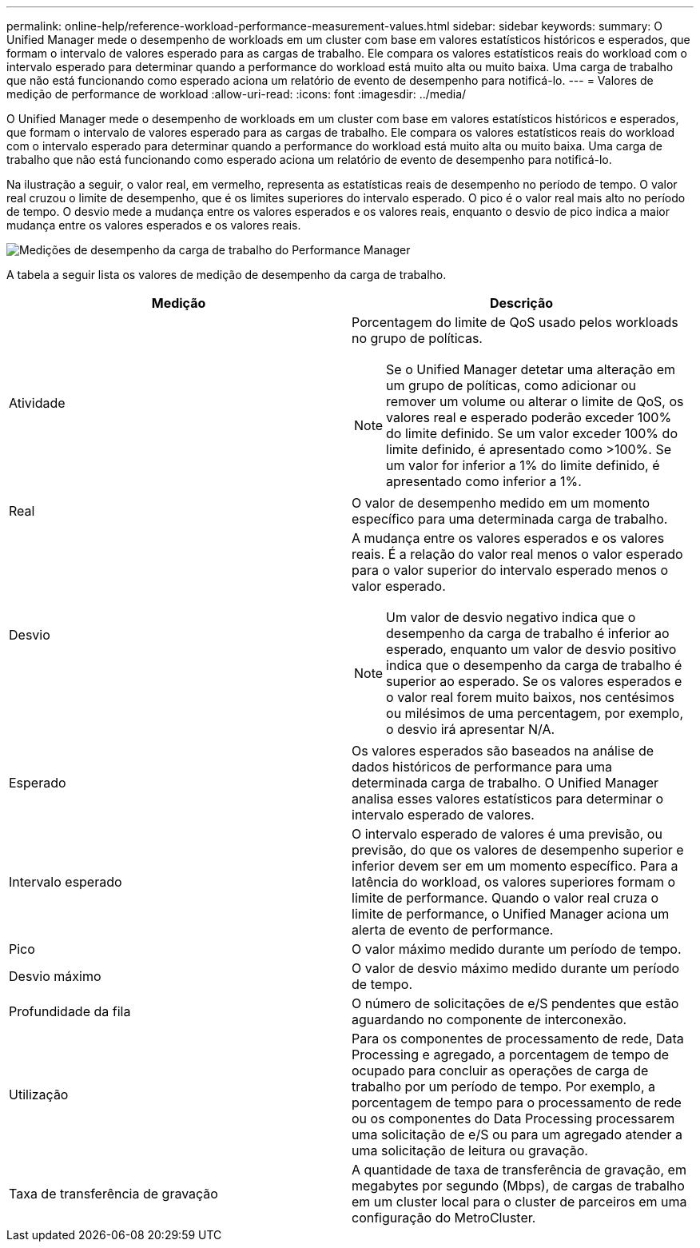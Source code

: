 ---
permalink: online-help/reference-workload-performance-measurement-values.html 
sidebar: sidebar 
keywords:  
summary: O Unified Manager mede o desempenho de workloads em um cluster com base em valores estatísticos históricos e esperados, que formam o intervalo de valores esperado para as cargas de trabalho. Ele compara os valores estatísticos reais do workload com o intervalo esperado para determinar quando a performance do workload está muito alta ou muito baixa. Uma carga de trabalho que não está funcionando como esperado aciona um relatório de evento de desempenho para notificá-lo. 
---
= Valores de medição de performance de workload
:allow-uri-read: 
:icons: font
:imagesdir: ../media/


[role="lead"]
O Unified Manager mede o desempenho de workloads em um cluster com base em valores estatísticos históricos e esperados, que formam o intervalo de valores esperado para as cargas de trabalho. Ele compara os valores estatísticos reais do workload com o intervalo esperado para determinar quando a performance do workload está muito alta ou muito baixa. Uma carga de trabalho que não está funcionando como esperado aciona um relatório de evento de desempenho para notificá-lo.

Na ilustração a seguir, o valor real, em vermelho, representa as estatísticas reais de desempenho no período de tempo. O valor real cruzou o limite de desempenho, que é os limites superiores do intervalo esperado. O pico é o valor real mais alto no período de tempo. O desvio mede a mudança entre os valores esperados e os valores reais, enquanto o desvio de pico indica a maior mudança entre os valores esperados e os valores reais.

image::../media/opm-wrkld-perf-measurement-png.gif[Medições de desempenho da carga de trabalho do Performance Manager]

A tabela a seguir lista os valores de medição de desempenho da carga de trabalho.

|===
| Medição | Descrição 


 a| 
Atividade
 a| 
Porcentagem do limite de QoS usado pelos workloads no grupo de políticas.

[NOTE]
====
Se o Unified Manager detetar uma alteração em um grupo de políticas, como adicionar ou remover um volume ou alterar o limite de QoS, os valores real e esperado poderão exceder 100% do limite definido. Se um valor exceder 100% do limite definido, é apresentado como >100%. Se um valor for inferior a 1% do limite definido, é apresentado como inferior a 1%.

====


 a| 
Real
 a| 
O valor de desempenho medido em um momento específico para uma determinada carga de trabalho.



 a| 
Desvio
 a| 
A mudança entre os valores esperados e os valores reais. É a relação do valor real menos o valor esperado para o valor superior do intervalo esperado menos o valor esperado.

[NOTE]
====
Um valor de desvio negativo indica que o desempenho da carga de trabalho é inferior ao esperado, enquanto um valor de desvio positivo indica que o desempenho da carga de trabalho é superior ao esperado. Se os valores esperados e o valor real forem muito baixos, nos centésimos ou milésimos de uma percentagem, por exemplo, o desvio irá apresentar N/A.

====


 a| 
Esperado
 a| 
Os valores esperados são baseados na análise de dados históricos de performance para uma determinada carga de trabalho. O Unified Manager analisa esses valores estatísticos para determinar o intervalo esperado de valores.



 a| 
Intervalo esperado
 a| 
O intervalo esperado de valores é uma previsão, ou previsão, do que os valores de desempenho superior e inferior devem ser em um momento específico. Para a latência do workload, os valores superiores formam o limite de performance. Quando o valor real cruza o limite de performance, o Unified Manager aciona um alerta de evento de performance.



 a| 
Pico
 a| 
O valor máximo medido durante um período de tempo.



 a| 
Desvio máximo
 a| 
O valor de desvio máximo medido durante um período de tempo.



 a| 
Profundidade da fila
 a| 
O número de solicitações de e/S pendentes que estão aguardando no componente de interconexão.



 a| 
Utilização
 a| 
Para os componentes de processamento de rede, Data Processing e agregado, a porcentagem de tempo de ocupado para concluir as operações de carga de trabalho por um período de tempo. Por exemplo, a porcentagem de tempo para o processamento de rede ou os componentes do Data Processing processarem uma solicitação de e/S ou para um agregado atender a uma solicitação de leitura ou gravação.



 a| 
Taxa de transferência de gravação
 a| 
A quantidade de taxa de transferência de gravação, em megabytes por segundo (Mbps), de cargas de trabalho em um cluster local para o cluster de parceiros em uma configuração do MetroCluster.

|===